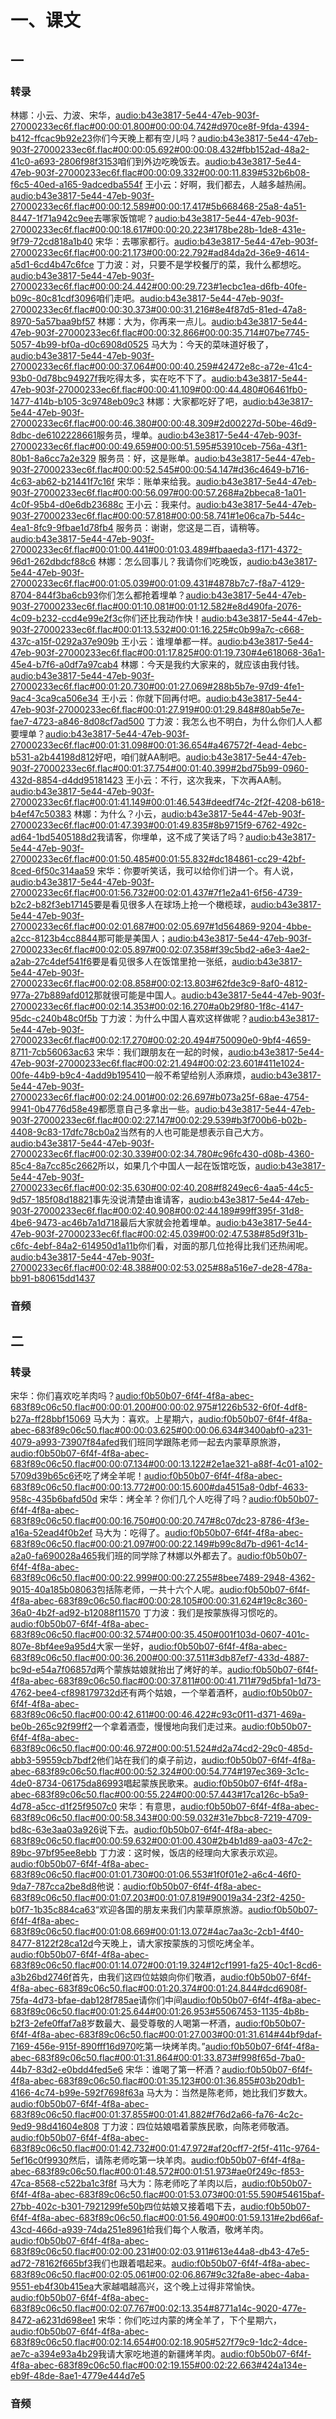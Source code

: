 * 一、课文
** 一
*** 转录
:PROPERTIES:
:EXPORT-ID: ae0d9ec5-a955-446d-9626-8515369ef35b
:END:
林娜：小云、力波、宋华，[[audio:b43e3817-5e44-47eb-903f-27000233ec6f.flac#00:00:01.800#00:00:04.742#d970ce8f-9fda-4394-b412-ffcac9b92e23]]你们今天晚上都有空儿吗？[[audio:b43e3817-5e44-47eb-903f-27000233ec6f.flac#00:00:05.692#00:00:08.432#fbb152ad-48a2-41c0-a693-2806f98f3153]]咱们到外边吃晚饭去。[[audio:b43e3817-5e44-47eb-903f-27000233ec6f.flac#00:00:09.332#00:00:11.839#532b6b08-f6c5-40ed-a165-9adcedba554f]]
王小云：好啊，我们都去，人越多越热闹。[[audio:b43e3817-5e44-47eb-903f-27000233ec6f.flac#00:00:12.589#00:00:17.417#5b668468-25a8-4a51-8447-1f71a942c9ee]]去哪家饭馆呢？[[audio:b43e3817-5e44-47eb-903f-27000233ec6f.flac#00:00:18.617#00:00:20.223#178be28b-1de8-431e-9f79-72cd818a1b40]]
宋华：去哪家都行。[[audio:b43e3817-5e44-47eb-903f-27000233ec6f.flac#00:00:21.173#00:00:22.792#ad84da2d-36e9-4614-a5d1-6cd4b47c6fce]]
丁力波：对，只要不是学校餐厅的菜，我什么都想吃。[[audio:b43e3817-5e44-47eb-903f-27000233ec6f.flac#00:00:24.442#00:00:29.723#1ecbc1ea-d6fb-40fe-b09c-80c81cdf3096]]咱们走吧。[[audio:b43e3817-5e44-47eb-903f-27000233ec6f.flac#00:00:30.373#00:00:31.216#8e4f87d5-81ed-47a8-8970-5a57baa9bf57]]
林娜：大为，你再来一点儿。[[audio:b43e3817-5e44-47eb-903f-27000233ec6f.flac#00:00:32.866#00:00:35.714#07be7745-5057-4b99-bf0a-d0c6908d0525]]
马大为：今天的菜味道好极了，[[audio:b43e3817-5e44-47eb-903f-27000233ec6f.flac#00:00:37.064#00:00:40.259#42472e8c-a72e-41c4-93b0-0d78bc94927f]]我吃得太多，实在吃不下了。[[audio:b43e3817-5e44-47eb-903f-27000233ec6f.flac#00:00:41.109#00:00:44.480#06461fb0-1477-414b-b105-3c9748eb09c3]]
林娜：大家都吃好了吧，[[audio:b43e3817-5e44-47eb-903f-27000233ec6f.flac#00:00:46.380#00:00:48.309#2d00227d-50be-46d9-8dbc-de6102228661]]服务员，埋单。[[audio:b43e3817-5e44-47eb-903f-27000233ec6f.flac#00:00:49.659#00:00:51.595#53910ceb-756a-43f1-80b1-8a6cc7a2e329]]
服务员：好，这是账单。[[audio:b43e3817-5e44-47eb-903f-27000233ec6f.flac#00:00:52.545#00:00:54.147#d36c4649-b716-4c63-ab62-b21441f7c16f]]
宋华：账单来给我。[[audio:b43e3817-5e44-47eb-903f-27000233ec6f.flac#00:00:56.097#00:00:57.268#a2bbeca8-1a01-4c0f-95b4-d0e6db23688c]]
王小云：我来付。[[audio:b43e3817-5e44-47eb-903f-27000233ec6f.flac#00:00:57.818#00:00:58.741#1e06ca7b-544c-4ea1-8fc9-9fbae1d78fb4]]
服务员：谢谢，您这是二百，请稍等。[[audio:b43e3817-5e44-47eb-903f-27000233ec6f.flac#00:01:00.441#00:01:03.489#fbaaeda3-f171-4372-96d1-262dbdcf88c6]]
林娜：怎么回事儿？我请你们吃晚饭，[[audio:b43e3817-5e44-47eb-903f-27000233ec6f.flac#00:01:05.039#00:01:09.431#4878b7c7-f8a7-4129-8704-844f3ba6cb93]]你们怎么都抢着埋单？[[audio:b43e3817-5e44-47eb-903f-27000233ec6f.flac#00:01:10.081#00:01:12.582#e8d490fa-2076-4c09-b232-ccd4e99e2f3c]]你们还比我动作快！[[audio:b43e3817-5e44-47eb-903f-27000233ec6f.flac#00:01:13.532#00:01:16.225#c0b99a7c-c668-437c-a15f-0292a37e909b]]
王小云：谁埋单都一样。[[audio:b43e3817-5e44-47eb-903f-27000233ec6f.flac#00:01:17.825#00:01:19.730#4e618068-36a1-45e4-b7f6-a0df7a97cab4]]
林娜：今天是我约大家来的，就应该由我付钱。[[audio:b43e3817-5e44-47eb-903f-27000233ec6f.flac#00:01:20.730#00:01:27.069#288b5b7e-97d9-4fe1-9ac4-3ca9ca506e34]]
王小云：你就下回再付吧。[[audio:b43e3817-5e44-47eb-903f-27000233ec6f.flac#00:01:27.919#00:01:29.848#80ab5e7e-fae7-4723-a846-8d08cf7ad500]]
丁力波：我怎么也不明白，为什么你们人人都要埋单？[[audio:b43e3817-5e44-47eb-903f-27000233ec6f.flac#00:01:31.098#00:01:36.654#a467572f-4ead-4ebc-b531-a2b44198d812]]好吧，咱们就AA制吧。[[audio:b43e3817-5e44-47eb-903f-27000233ec6f.flac#00:01:37.754#00:01:40.399#2bd75b99-0960-432d-8854-d4dd95181423]]
王小云：不行，这次我来，下次再AA制。[[audio:b43e3817-5e44-47eb-903f-27000233ec6f.flac#00:01:41.149#00:01:46.543#deedf74c-2f2f-4208-b618-b4ef47c50383]]
林娜：为什么？小云，[[audio:b43e3817-5e44-47eb-903f-27000233ec6f.flac#00:01:47.393#00:01:49.835#8b9715f9-6762-492c-ad64-1bd5405188d2]]我请客，你埋单，这不成了笑话了吗？[[audio:b43e3817-5e44-47eb-903f-27000233ec6f.flac#00:01:50.485#00:01:55.832#dc184861-cc29-42bf-8ced-6f50c314aa59]]
宋华：你要听笑话，我可以给你们讲一个。有人说，[[audio:b43e3817-5e44-47eb-903f-27000233ec6f.flac#00:01:56.732#00:02:01.437#7f1e2a41-6f56-4739-b2c2-b82f3eb17145]]要是看见很多人在球场上抢一个橄榄球，[[audio:b43e3817-5e44-47eb-903f-27000233ec6f.flac#00:02:01.687#00:02:05.697#1d564869-9204-4bbe-a2cc-8123b4cc8844]]那可能是美国人；[[audio:b43e3817-5e44-47eb-903f-27000233ec6f.flac#00:02:05.897#00:02:07.358#f39c5bd2-a6e3-4ae2-a2ab-27c4def541f6]]要是看见很多人在饭馆里抢一张纸，[[audio:b43e3817-5e44-47eb-903f-27000233ec6f.flac#00:02:08.858#00:02:13.803#62fde3c9-8af0-4812-977a-27b889afd012]]那就很可能是中国人。[[audio:b43e3817-5e44-47eb-903f-27000233ec6f.flac#00:02:14.353#00:02:16.270#a0b29f80-1f8c-4147-95dc-c240b48c0f5b]]
丁力波：为什么中国人喜欢这样做呢？[[audio:b43e3817-5e44-47eb-903f-27000233ec6f.flac#00:02:17.270#00:02:20.494#750090e0-9bf4-4659-8711-7cb56063ac63]]
宋华：我们跟朋友在一起的时候，[[audio:b43e3817-5e44-47eb-903f-27000233ec6f.flac#00:02:21.494#00:02:23.601#411e1024-00fe-44b9-b9c4-4add9b195410]]一般不希望给别人添麻烦，[[audio:b43e3817-5e44-47eb-903f-27000233ec6f.flac#00:02:24.001#00:02:26.697#b073a25f-68ae-4754-9941-0b4776d58e49]]都愿意自己多拿出一些。[[audio:b43e3817-5e44-47eb-903f-27000233ec6f.flac#00:02:27.147#00:02:29.539#b3f700b6-b02b-4408-9c83-17dfc78cb0a2]]当然有的人也可能是想表示自己大方。[[audio:b43e3817-5e44-47eb-903f-27000233ec6f.flac#00:02:30.339#00:02:34.780#c96fc430-d08b-4360-85c4-8a7cc85c2662]]所以，如果几个中国人一起在饭馆吃饭，[[audio:b43e3817-5e44-47eb-903f-27000233ec6f.flac#00:02:35.630#00:02:40.208#f8249ec6-4aa5-44c5-9d57-185f08d18821]]事先没说清楚由谁请客，[[audio:b43e3817-5e44-47eb-903f-27000233ec6f.flac#00:02:40.908#00:02:44.189#99ff395f-31d8-4be6-9473-ac46b7a1d718]]最后大家就会抢着埋单。[[audio:b43e3817-5e44-47eb-903f-27000233ec6f.flac#00:02:45.039#00:02:47.538#85d9f31b-c6fc-4ebf-84a2-614950d1a11b]]你们看，对面的那几位抢得比我们还热闹呢。[[audio:b43e3817-5e44-47eb-903f-27000233ec6f.flac#00:02:48.388#00:02:53.025#88a516e7-de28-478a-bb91-b80615dd1437]]
*** 音频
** 二
*** 转录
:PROPERTIES:
:EXPORT-ID: ae0d9ec5-a955-446d-9626-8515369ef35b
:END:
宋华：你们喜欢吃羊肉吗？[[audio:f0b50b07-6f4f-4f8a-abec-683f89c06c50.flac#00:00:01.200#00:00:02.975#1226b532-6f0f-4df8-b27a-ff28bbf15069]]
马大为：喜欢。上星期六，[[audio:f0b50b07-6f4f-4f8a-abec-683f89c06c50.flac#00:00:03.625#00:00:06.634#3400abf0-a231-4079-a993-73907f84afed]]我们班同学跟陈老师一起去内蒙草原旅游，[[audio:f0b50b07-6f4f-4f8a-abec-683f89c06c50.flac#00:00:07.134#00:00:13.122#2e1ae321-a88f-4c01-a102-5709d39b65c6]]还吃了烤全羊呢！[[audio:f0b50b07-6f4f-4f8a-abec-683f89c06c50.flac#00:00:13.772#00:00:15.600#da4515a8-0dbf-4633-958c-435b6bafd50d]]
宋华：烤全羊？你们几个人吃得了吗？[[audio:f0b50b07-6f4f-4f8a-abec-683f89c06c50.flac#00:00:16.750#00:00:20.747#8c07dc23-8786-4f3e-a16a-52ead4f0b2ef]]
马大为：吃得了。[[audio:f0b50b07-6f4f-4f8a-abec-683f89c06c50.flac#00:00:21.097#00:00:22.149#b99c8d7b-d961-4c14-a2a0-fa690028a465]]我们班的同学除了林娜以外都去了。[[audio:f0b50b07-6f4f-4f8a-abec-683f89c06c50.flac#00:00:22.999#00:00:27.255#8bee7489-2948-4362-9015-40a185b08063]]包括陈老师，一共十六个人呢。[[audio:f0b50b07-6f4f-4f8a-abec-683f89c06c50.flac#00:00:28.105#00:00:31.624#19c8c360-36a0-4b2f-ad92-b12088f11570]]
丁力波：我们是按蒙族得习惯吃的。[[audio:f0b50b07-6f4f-4f8a-abec-683f89c06c50.flac#00:00:32.574#00:00:35.450#001f103d-0607-401c-807e-8bf4ee9a95d4]]大家一坐好，[[audio:f0b50b07-6f4f-4f8a-abec-683f89c06c50.flac#00:00:36.200#00:00:37.511#3db87ef7-433d-4887-bc9d-e54a7f06857d]]两个蒙族姑娘就抬出了烤好的羊。[[audio:f0b50b07-6f4f-4f8a-abec-683f89c06c50.flac#00:00:37.811#00:00:41.711#79d5bfa1-1d73-4762-bee4-cf898179732d]]还有两个姑娘，一个举着酒杯，[[audio:f0b50b07-6f4f-4f8a-abec-683f89c06c50.flac#00:00:42.611#00:00:46.422#c93c0f11-d371-469a-be0b-265c92f99ff2]]一个拿着酒壶，慢慢地向我们走过来。[[audio:f0b50b07-6f4f-4f8a-abec-683f89c06c50.flac#00:00:46.972#00:00:51.524#d2a74cd2-29c0-485d-abb3-59559cb7bdf2]]他们站在我们的桌子前边，[[audio:f0b50b07-6f4f-4f8a-abec-683f89c06c50.flac#00:00:52.324#00:00:54.774#197ec369-3c1c-4de0-8734-06175da86993]]唱起蒙族民歌来。[[audio:f0b50b07-6f4f-4f8a-abec-683f89c06c50.flac#00:00:55.224#00:00:57.443#17ca126c-b5a9-4d78-a5cc-d1f25f9507c0]]
宋华：有意思，[[audio:f0b50b07-6f4f-4f8a-abec-683f89c06c50.flac#00:00:58.343#00:00:59.032#31e7bbc8-7219-4709-bd8c-63e3aa03a926]]说下去。[[audio:f0b50b07-6f4f-4f8a-abec-683f89c06c50.flac#00:00:59.632#00:01:00.430#2b4b1d89-aa03-47c2-89bc-97bf95ee8ebb]]
丁力波：这时候，饭店的经理向大家表示欢迎。[[audio:f0b50b07-6f4f-4f8a-abec-683f89c06c50.flac#00:01:01.730#00:01:06.553#1f0f01e2-a6c4-46f0-9da7-787cca2be8d8]]他说：[[audio:f0b50b07-6f4f-4f8a-abec-683f89c06c50.flac#00:01:07.203#00:01:07.819#90019a34-23f2-4250-b0f7-1b35c884ca63]]“欢迎各国的朋友来我们内蒙草原旅游。[[audio:f0b50b07-6f4f-4f8a-abec-683f89c06c50.flac#00:01:08.669#00:01:13.072#4ac7aa3c-2cb1-4f40-8477-8122f28ca12d]]今天晚上，请大家按蒙族的习惯吃烤全羊。[[audio:f0b50b07-6f4f-4f8a-abec-683f89c06c50.flac#00:01:14.072#00:01:19.324#12cf1991-fa25-40c1-8cd6-a3b26bd2746f]]首先，由我们这四位姑娘向你们敬酒，[[audio:f0b50b07-6f4f-4f8a-abec-683f89c06c50.flac#00:01:20.374#00:01:24.844#dcd6908f-75fa-4d73-bfae-dab128f785ae]]请你们中间[[audio:f0b50b07-6f4f-4f8a-abec-683f89c06c50.flac#00:01:25.644#00:01:26.953#55067453-1135-4b8b-b2f3-2efe0ffaf7a8]]岁数最大、最受尊敬的人喝第一杯酒，[[audio:f0b50b07-6f4f-4f8a-abec-683f89c06c50.flac#00:01:27.003#00:01:31.614#44bf9daf-7169-456e-915f-890fff16d970]]吃第一块烤羊肉。”[[audio:f0b50b07-6f4f-4f8a-abec-683f89c06c50.flac#00:01:31.864#00:01:33.873#f998f65d-7ba0-44b7-83d2-e0bdd4fed5e6]]
宋华：谁喝了第一杯酒？[[audio:f0b50b07-6f4f-4f8a-abec-683f89c06c50.flac#00:01:35.123#00:01:36.855#03b20db1-4166-4c74-b99e-592f7698f63a]]
马大为：当然是陈老师，她比我们岁数大。[[audio:f0b50b07-6f4f-4f8a-abec-683f89c06c50.flac#00:01:37.855#00:01:41.882#f76d2a66-fa76-4c2c-9ed9-98d41604e808]]
丁力波：四位姑娘唱着蒙族民歌，向陈老师敬酒。[[audio:f0b50b07-6f4f-4f8a-abec-683f89c06c50.flac#00:01:42.732#00:01:47.972#af20cff7-2f5f-411c-9764-5ef16c0f9930]]然后，请陈老师吃第一块羊肉。[[audio:f0b50b07-6f4f-4f8a-abec-683f89c06c50.flac#00:01:48.572#00:01:51.973#ae0f249c-f853-47ca-8568-c522ba1c3f8f]]
马大为：陈老师吃了羊肉以后，[[audio:f0b50b07-6f4f-4f8a-abec-683f89c06c50.flac#00:01:53.073#00:01:55.590#54615baf-27bb-402c-b301-7921299fe50b]]四位姑娘又接着唱下去，[[audio:f0b50b07-6f4f-4f8a-abec-683f89c06c50.flac#00:01:56.490#00:01:59.131#e2bd66af-43cd-466d-a939-74da251e8961]]给我们每个人敬酒，敬烤羊肉。[[audio:f0b50b07-6f4f-4f8a-abec-683f89c06c50.flac#00:02:00.231#00:02:03.911#613e44a8-db43-47e5-ad72-78162f665bf3]]我们也跟着唱起来。[[audio:f0b50b07-6f4f-4f8a-abec-683f89c06c50.flac#00:02:05.061#00:02:06.867#9c32fa8e-abec-4aba-9551-eb4f30b415ea]]大家越唱越高兴，这个晚上过得非常愉快。[[audio:f0b50b07-6f4f-4f8a-abec-683f89c06c50.flac#00:02:07.767#00:02:13.354#8771a14c-9020-477e-8472-a6231d698ee1]]
宋华：你们吃过内蒙的烤全羊了，下个星期六，[[audio:f0b50b07-6f4f-4f8a-abec-683f89c06c50.flac#00:02:14.654#00:02:18.905#527f79c9-1dc2-4dce-ae7c-a394e93a4b29]]我请大家吃地道的新疆烤羊肉。[[audio:f0b50b07-6f4f-4f8a-abec-683f89c06c50.flac#00:02:19.155#00:02:22.663#424a134e-eb9f-48de-8ae1-4779e444d7e5]]
*** 音频
